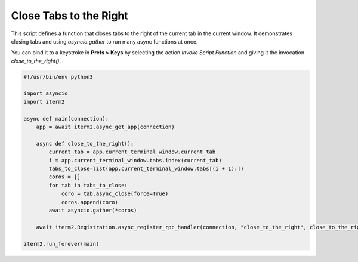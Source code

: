 Close Tabs to the Right
=======================

This script defines a function that closes tabs to the right of the current tab in the current window. It demonstrates closing tabs and using `asyncio.gather` to run many async functions at once.

You can bind it to a keystroke in **Prefs > Keys** by selecting the action *Invoke Script Function* and giving it the invocation `close_to_the_right()`.

.. code-block:: python

    #!/usr/bin/env python3

    import asyncio
    import iterm2

    async def main(connection):
        app = await iterm2.async_get_app(connection)

        async def close_to_the_right():
            current_tab = app.current_terminal_window.current_tab
            i = app.current_terminal_window.tabs.index(current_tab)
            tabs_to_close=list(app.current_terminal_window.tabs[(i + 1):])
            coros = []
            for tab in tabs_to_close:
                coro = tab.async_close(force=True)
                coros.append(coro)
            await asyncio.gather(*coros)

        await iterm2.Registration.async_register_rpc_handler(connection, "close_to_the_right", close_to_the_right)

    iterm2.run_forever(main)


